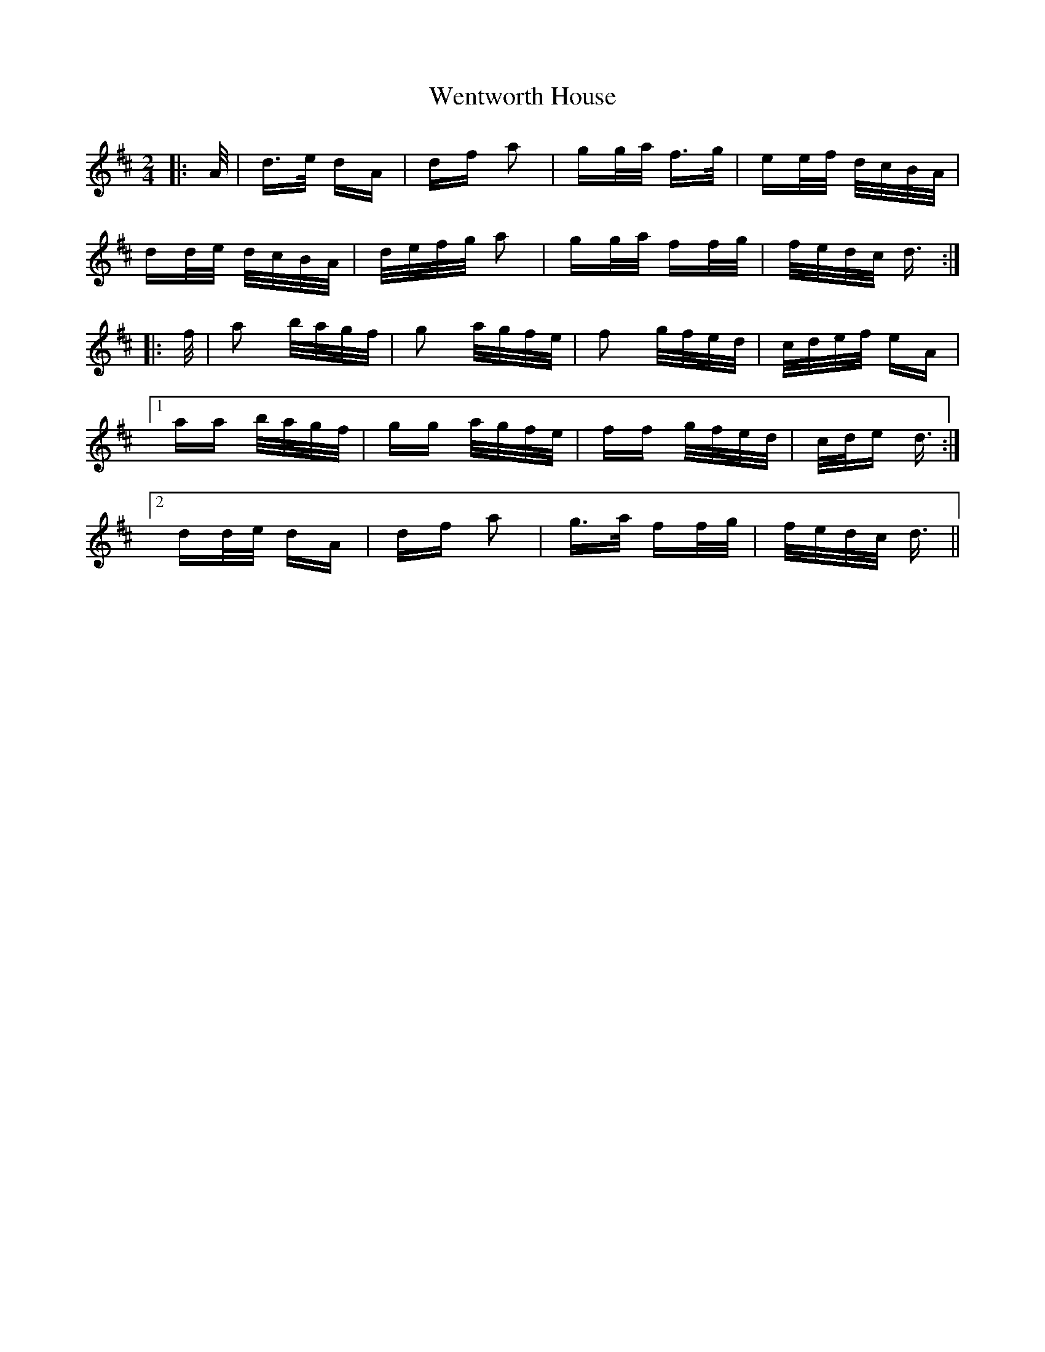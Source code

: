 X: 42397
T: Wentworth House
R: polka
M: 2/4
K: Dmajor
|:A/|d>e dA|df a2|gg/a/ f>g|ee/f/ d/c/B/A/|
dd/e/ d/c/B/A/|d/e/f/g/ a2|gg/a/ ff/g/|f/e/d/c/ d3/2:|
|:f/|a2 b/a/g/f/|g2 a/g/f/e/|f2 g/f/e/d/|c/d/e/f/ eA|
[1 aa b/a/g/f/|gg a/g/f/e/|ff g/f/e/d/|c/d/e d3/2:|
[2 dd/e/ dA|df a2|g>a ff/g/|f/e/d/c/ d3/2||

